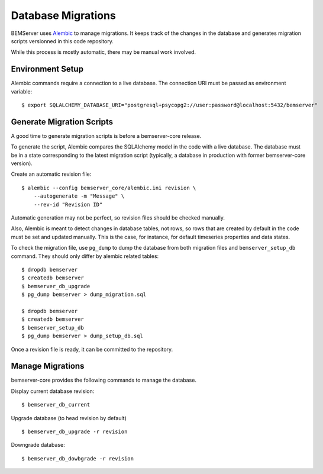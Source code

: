 Database Migrations
===================

BEMServer uses `Alembic`_ to manage migrations. It keeps track of the changes
in the database and generates migration scripts versionned in this code
repository.

While this process is mostly automatic, there may be manual work involved.

Environment Setup
-----------------

Alembic commands require a connection to a live database. The connection URI
must be passed as environment variable::

    $ export SQLALCHEMY_DATABASE_URI="postgresql+psycopg2://user:password@localhost:5432/bemserver"

Generate Migration Scripts
--------------------------

A good time to generate migration scripts is before a bemserver-core release.

To generate the script, Alembic compares the SQLAlchemy model in the code with
a live database. The database must be in a state corresponding to the latest
migration script (typically, a database in production with former
bemserver-core version).

Create an automatic revision file::

    $ alembic --config bemserver_core/alembic.ini revision \
        --autogenerate -m "Message" \
        --rev-id "Revision ID"

Automatic generation may not be perfect, so revision files should be checked
manually.

Also, Alembic is meant to detect changes in database tables, not rows, so rows
that are created by default in the code must be set and updated manually. This
is the case, for instance, for default timeseries properties and data states.

To check the migration file, use ``pg_dump`` to dump the database from both
migration files and ``bemserver_setup_db`` command. They should only differ by
alembic related tables::

    $ dropdb bemserver
    $ createdb bemserver
    $ bemserver_db_upgrade
    $ pg_dump bemserver > dump_migration.sql

    $ dropdb bemserver
    $ createdb bemserver
    $ bemserver_setup_db
    $ pg_dump bemserver > dump_setup_db.sql

Once a revision file is ready, it can be committed to the repository.

Manage Migrations
-----------------

bemserver-core provides the following commands to manage the database.

Display current database revision::

    $ bemserver_db_current

Upgrade database (to head revision by default) ::

    $ bemserver_db_upgrade -r revision

Downgrade database::

    $ bemserver_db_dowbgrade -r revision

.. _Alembic: https://alembic.sqlalchemy.org/
